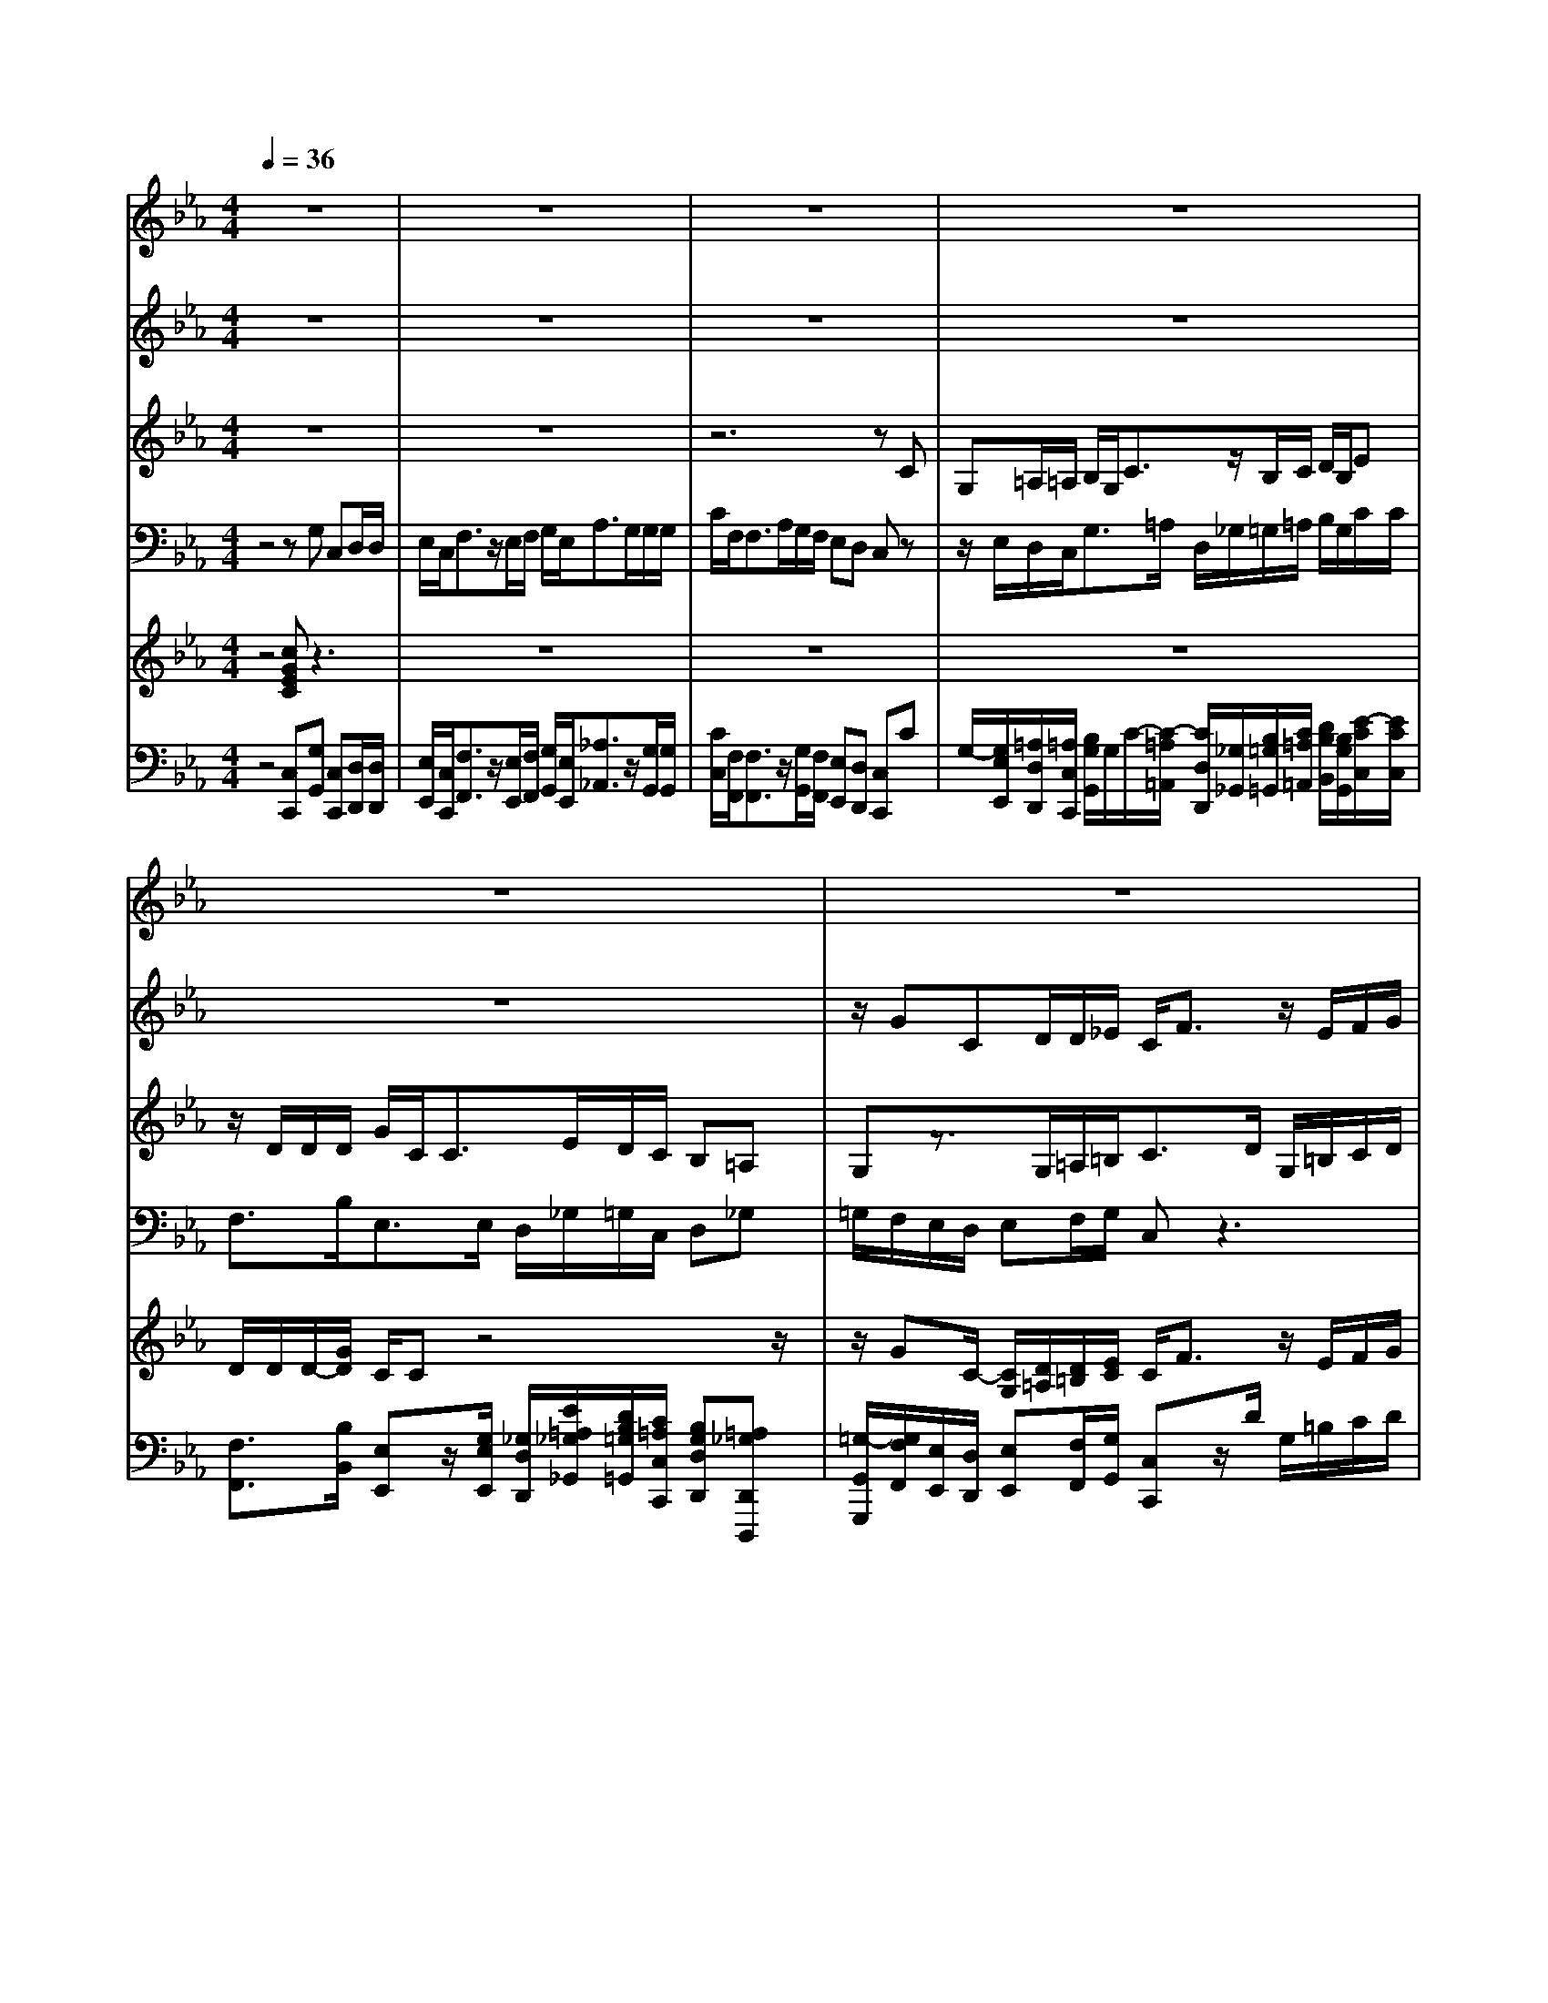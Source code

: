 % input file /home/ubuntu/MusicGeneratorQuin/training_data/handel/mess_28.mid
% format 1 file 16 tracks
X: 1
T: 
M: 4/4
L: 1/8
Q:1/4=36
% Last note suggests minor mode tune
K:Eb % 3 flats
%The Messiah #28: He trusted in God that He would deliver Him
%By G.F. Handel
%Copyright \0xa9 1912 by G. Schirmer, Inc.
%Generated by NoteWorthy Composer
% MIDI Key signature, sharp/flats=-3  minor=0
% Time signature=4/4  MIDI-clocks/click=24  32nd-notes/24-MIDI-clocks=8
% Time signature=2/2  MIDI-clocks/click=24  32nd-notes/24-MIDI-clocks=8
V:1
%Soprano Sax
%%MIDI program 64
z8|z8|z8|z8|
z8|z8|z8|z2 z/2cG=A/2=A/2B/2 G<c|
z/2B/2c/2d/2 B<e d/2d/2d/2g/2 c<c|e/2d/2c/2B=AGz3z/2|c/2f/2e/2<d/2 z/2Bz/2 B<c c/2B3/2-|B/2=ABz4z3/2|
z8|z3z/2F/2 f/2e/2d/2z/2 Bz|z2 BE F/2F/2G/2E<_Az/2|G/2A/2B/2G<cB/2 B/2B/2e/2A<Ac/2|
B/2A/2G FE z3z/2c/2|f/2f/2<=e/2z/2 cz2z/2G/2 c/2B/2A/2G/2|F/2=E/2F _dc3/2zG/2 c/2B/2<=A/2z/2|Fz2z/2c/2 f/2_e/2<=d/2z/2 Bz/2c/2|
=A/2B/2c/2d/2 e/2d/2d cd/2z/2 dz|z8|z4 zD/2d/2 c/2=B/2z/2G/2-|G/2z2z/2d/2g/2 f/2e/2z/2cz/2c/2f/2|
e/2d/2z/2_Bz4zg/2-|g/2cd/2 d/2e/2c<fz/2e/2 f/2g/2e/2a/2-|a/2z/2g/2g/2 g/2g/2f<fa/2g/2 f/2ed/2-|d/2cz4z3/2B/2e/2|
d/2c/2z/2d/2 c/2=Bz3/2c/2_B/2 _A/2G/2e/2d/2|c/2=B/2G/2g2f/2 e/2d/2_B/2e2d/2|c/2<=B/2z/2=Bz=Bccc3/2|z/2=B3/2 z/2c3-c/2 
V:2
%Alto Sax
%%MIDI program 65
z8|z8|z8|z8|
z8|z/2GCD/2D/2_E/2 C<F z/2E/2F/2G/2|E<A G/2G/2G/2c/2 F<F A/2G/2F/2E/2-|E/2DCz3/2 G/2F/2E/2D/2 G/2_G/2=G/2D/2|
=A/2G/2_G<=Gz/2=A3/2z/2G3/2z/2_G/2-|_G/2=G3/2 z/2_G=Gz3z/2|z2 F/2_B/2_A/2<G/2 z/2E/2G<FG/2E/2-|EE/2Dz2FB,C/2C/2D/2|
B,<E z/2D/2E/2F/2 D<G F/2F/2F/2B/2|E<E G/2F/2E/2DCB,/2 D/2E/2F/2G/2|E/2D/2C/2B,/2 ED/2C/2 B,/2C/2D/2Ez3/2|D/2E/2F/2G/2 E/2A/2F<DD<CC/2D/2|
D/2E/2E/2EDEz3/2 F/2B/2B/2<A/2|z/2Fz2z/2 C/2F/2F/2<=E/2 z/2Cz/2|z2 A/2G/2F/2=E/2 C/2F3/2 z/2=E/2D/2C/2-|C/2z4z3/2 F/2B/2B/2<=A/2|
z/2Fz/2 B/2G/2_G<=GG<_G_G/2=G/2-|G/2F/2_E/2D/2 B/2=A/2G/2_G/2 D/2=G/2=A<BB/2=A/2|F/2B/2=A/2G/2 z/2=A/2G/2_G/2 D/2=G3/2 z/2_G=G/2|D/2G/2F/2<E/2 z/2Cz4z/2|
z2 F/2B/2_A/2G2-G/2 z/2FG/2-|G/2GEG/2G/2G/2 G/2A/2A<GF/2E/2|E/2F/2F/2F/2 D/2BA3/2A/2G/2 D/2G/2A/2<G/2|z/2Gz/2 G/2c/2B/2<A/2 z/2Fz/2 F/2B/2A/2G/2-|
GF/2E/2 z/2F3/2 z/2E/2D/2ED/2C/2B,/2|E/2AG3/2F/2EFB3/2B/2A/2-|AA/2<G/2 z/2GzGGGG/2-|G2 z/2GG3-G/2
V:3
%Tenor Sax
%%MIDI program 66
z8|z8|z6 zC|G,=A,/2=A,/2 B,/2G,<Cz/2B,/2C/2 D/2B,/2E|
z/2D/2D/2D/2 G/2C<CE/2D/2C/2 B,=A,|G,z3/2G,/2=A,/2=B,<CD/2 G,/2=B,/2C/2D/2|E/2C/2F/2F<_B,E<_A,A,/2 G,/2=B,/2C/2D/2|G,=B, C/2D/2E/2D<Cz/2 _B,/2D/2C/2B,/2|
=A,/2DC/2 B,/2D<CF<Dz/2C/2E/2|=A,B,/2C/2 D3/2zD/2G/2F/2<=E/2z/2C|z3z/2B,<_EE<Dz/2|C3/2C/2 B,/2B,/2=A,/2G,/2 F,/2B,=A,/2 G,/2F,/2G,/2=A,/2|
B,z3/2=A,/2B,/2C/2 D/2B,/2E/2C<=A,=A,/2|G,3/2G,/2 =A,/2=A,/2B,/2B,/2 B,=A, B,B,|E,F,/2F,<G,G,/2 _A,/2G,/2A,/2F,/2 E,/2E/2F/2E/2|D/2B,/2E z3/2A,/2 F,G, E,F,|
B,/2A,/2G,/2A,<B,B,/2 B,/2B,/2E/2E/2<D/2z/2B,|z6 z3/2C/2|F,G,/2G,/2 A,/2F,<B,z/2A,/2B,<CC/2|F,z3/2F,/2B,/2B,/2<=A,/2z/2F, z2|
z/2F,/2F,/2G,/2 =A,/2B,/2C/2D<EE/2<D/2z/2=A,/2=A,/2|B,C/2C/2 D/2D/2C/2B,/2 =A,/2=A,/2D/2C/2 B,/2B,/2G/2E/2|C/2z/2F/2D/2 B,/2z/2E/2C/2 =A,/2z/2D/2C/2 B,=A,|G,z3/2G,/2C/2C/2<=B,/2z/2G, z2|
z4 z/2_B,/2E/2D/2 C/2z/2D/2C/2|=B,/2D/2C/2=B,<GF/2 ED2C/2=B,/2|C3/2z/2 _B,G/2F/2 E/2C/2F/2E/2 D/2D/2E/2C/2|C=B, Cz3/2C/2F/2E/2<D/2z/2_B,|
z/2E,/2F,/2G,<_A,A,/2 G,/2D/2C/2=B,/2 GF|E/2G/2F/2E/2 DC/2D/2 _B,C F/2F/2G/2E/2|F3/2E/2<D/2z/2D zD EE|D2- D/2z/2D E3-E/2
V:4
%Baritone Sax
%%MIDI program 67
z4 zG, C,D,/2D,/2|E,/2C,<F,z/2E,/2F,/2 G,/2E,<A,G,/2G,/2G,/2|C/2F,<F,A,/2G,/2F,/2 E,D, C,z|z/2E,/2D,/2C,<G,=A,/2 D,/2_G,/2=G,/2=A,/2 B,/2G,/2C/2C/2|
F,3/2B,<E,E,/2 D,/2_G,/2=G,/2C,/2 D,_G,|=G,/2F,/2E,/2D,/2 E,F,/2G,/2 C,z3|z8|z/2G,C,C,/2D,/2E,D,/2C,/2G,/2 B,/2=A,/2G,/2_G,/2-|
_G,/2=G,/2=A,/2B,/2 G,/2C/2C/2F,/2 F,/2B,/2B,<E,E,/2D,/2-|D,z D,/2D/2C/2<=B,/2 z/2G,z/2 G,/2C/2_B,/2<_A,/2|z/2F,z6z/2|z/2F,B,,C,/2C,<D,D,/2E,/2 D,/2E,/2C,/2B,,/2|
B,/2C/2B,/2=A,/2 F,/2B,z3/2E,/2C,D,B,,/2-|B,,/2C,F,/2 E,/2D,/2E,<F,F,/2B,,z3/2|z8|z8|
z3/2B,,/2 B,/2_A,/2G,/2z/2 E,z3|z3/2G,/2 C/2B,/2A,/2z/2 F,z3|z6 z3/2F,/2|F,/2E,/2<D,/2z/2 B,,z4z|
z6 D,G,,|=A,,/2=A,,/2B,,/2G,,<C,z/2 B,,/2C,/2D,/2B,,<E,D,/2|D,/2D,/2<D,/2z/2 C,3/2C,/2 B,,/2C,<D,D,/2G,,|z4 z3/2G,/2 C/2B,/2<A,/2z/2|
F,z2E,/2G,/2 E,<A, A,/2G,/2F,/2E,/2|D,/2C,/2C/2=B,/2 G,<C z/2=B,/2G,/2C,/2 D,/2E,/2C,/2F,/2|E,/2D,/2_B,/2E/2 D/2C/2E/2D/2 C/2=B,/2z/2C/2 F,/2G,/2G,/2G,/2|F,/2<E,/2z/2C,z4z3/2|
z3z/2G,C,D,/2 D,/2E,/2C,/2F,/2-|F,z/2E,/2 F,/2G,/2E,<A,G,/2G,/2 G,<F,|F,/2<F,/2z/2F,zF,E,C,G,3/2|z/2G,,3/2 z/2C,3-C,/2 
V:5
%Violin Accomp
%%MIDI program 40
z4 [cGEC]z3|z8|z8|z8|
D/2D/2D/2-[G/2D/2] C/2Cz4z/2|z/2GC/2- [C/2G,/2][D/2=A,/2][D/2=B,/2][E/2C/2] C<F z/2E/2F/2G/2|E<A z/2G/2G/2[c/2G/2] F<F z/2G/2F/2E/2-|E/2[D=B,]C/2- [D/2C/2][c/2-E/2][c/2D/2][GC][=A/2-F/2][=A/2E/2][B/2D/2-] [G/2D/2][c/2-_G/2][c/2-B/2=G/2][c/2=A/2D/2-]|
D/2-[B/2D/2][c/2_G/2][d/2=G/2-] [B/2G/2-][e/2-c/2-G/2][e/2-c/2-][e/2c/2=A/2-] [d/2=A/2-][d/2-=A/2]d/2-[g/2d/2G/2-] G/2-[c/2-G/2]c/2-[c/2_G/2-]|_G/2[d/2=G/2-][c/2G/2-][BG][=A_G][=G/2D/2] D/2G/2F/2<=E/2 z/2CF/2-|[c/2F/2][f/2_A/2][e/2F/2][d/2F/2] F/2B/2-[B/2A/2]G/2 B/2[c/2-_E/2][c/2-G/2][c/2F/2-] [c/2F/2-][B/2-F/2][B/2-G/2][B/2-E/2-]|[B/2E/2-][=A/2-E/2][=A/2E/2C/2][B/2-D/2_B,/2] B/2z3/2 B,/2-[F/2-B,/2][F/2=A,/2]B,C/2C/2[D/2B,/2]|
B,<E z/2[D/2B,/2][E/2C/2][F/2D/2] [D/2B,/2][G/2-E/2][G/2C/2]=A,/2- [F/2=A,/2-][F/2=A,/2-][F/2=A,/2][B/2G,/2-]|[E/2G,/2-][E/2-G,/2][E/2G,/2]=A,/2- [G/2=A,/2][F/2B,/2-][E/2B,/2]z/2 F/2f/2e/2[d/2F/2] D/2[B/2-E/2][B/2F/2]G/2|E/2D/2C/2B,/2 E/2-[B/2-E/2][B/2D/2][E/2-C/2] [E/2B,/2][F/2C/2][F/2D/2][G/2E/2-] [E/2E/2]_A3/2|z/2G/2A/2[B/2G/2] [G/2E/2][c/2-A/2][c/2F/2]z/2 B/2B/2B/2e/2 A/2AD/2-|
[c/2D/2][B/2E/2-][A/2E/2-][GEB,][FD][E/2-B,/2] [E/2B,/2]E/2E/2D/2 F/2[B/2B,/2-][B/2B,/2]A/2|c/2[f/2F/2-][f/2F/2]=e/2 z/2[cG=E][F/2C/2] C/2F/2F/2=E/2 G/2[c/2C/2-][B/2C/2-][A/2C/2-]|[G/2C/2][F/2B,/2-][=E/2B,/2][F/2C/2-] [A/2C/2][_d/2-G/2][_d/2F/2][c/2-=E/2] [c/2-C/2][c/2F/2-]F- [G/2F/2][c/2=E/2][B/2D/2][=A/2C/2]|z/2[F=A,]z2F/2- [c/2F/2-][f/2F/2-][_e/2F/2-][=d/2F/2] F/2B/2[B/2G/2]=A/2|
c/2[=A/2F/2-][B/2F/2]c/2 [d/2B/2][e/2G/2][d/2-_G/2]dc[d_G-][d/2-_G/2][d/2_G/2][=G/2-D/2-B,/2-]|[G/2D/2B,/2][F/2C/2-][_E/2C/2]D/2- [B/2D/2][=A/2C/2][G/2B,/2][_G/2=A,/2-] [D/2=A,/2][=G/2D/2][=A/2C/2][B-B,][B/2G/2][B/2E/2][=A/2C/2]|F/2[B/2F/2][=A/2F/2D/2][G/2B,/2] z/2[=A/2E/2][G/2E/2C/2][_G/2D/2=A,/2] D/2[=G/2-D/2][G/2-C/2][G/2-D/2-B,/2] [G/2D/2D/2][d/2=A/2-_G/2-D/2-][c/2=A/2_G/2D/2][=B/2=G/2D/2-]|D/2[G/2D/2-][F/2D/2]E/2 z/2C/2C/2=B,/2 d/2[g/2G/2-][f/2G/2-][e/2G/2] G/2c/2-[c/2_B/2]_A/2|
c/2[f/2F/2-][e/2F/2-][d/2F/2] F/2B/2-[B/2A/2]G/2- [G/2-_B,/2][G/2-E/2][G/2-D/2][G/2-C/2] G/2[F/2-D/2][F/2C/2][G/2-D/2-=B,/2-]|[G/2D/2=B,/2][g/2-c/2G/2-][g/2=B/2G/2][cG-E][d/2-G/2-][d/2G/2-F/2][e/2G/2-E/2-] [c/2G/2E/2][f-d-A][f/2d/2G/2-] G/2-[e/2c/2G/2][f/2=B/2][g/2c/2-]|[e/2c/2-][a/2-f/2-c/2][a/2-f/2-][a/2f/2_B/2-] B/2-[g/2-B/2G/2][g/2-F/2][g/2A/2-] [f/2A/2-][f/2-A/2]f/2-[f/2G/2] [a/2f/2d/2][g/2e/2G/2][f/2c/2A/2][e/2-c/2-G/2-]|[e/2c/2G/2-][d/2-=B/2-G/2][d/2=B/2][c/2G/2C/2-] [G/2C/2]c/2_B/2A/2 C/2F/2-[F/2E/2]D/2 F/2B/2A/2G/2-|
[B/2G/2-][e/2G/2][d/2F/2][c/2E/2] z/2[d/2F/2-][c/2F/2-][=B/2F/2] D/2[E/2C/2][D/2=B,/2][G/2-E/2-] [c/2G/2E/2][_B/2F/2-D/2][A/2F/2C/2][G/2E/2_B,/2]|[e/2G/2][d/2A/2-F/2][c/2A/2E/2][=B/2G/2D/2] G/2[g/2-c/2G/2][g/2-d/2][ge_B][f/2c/2-F/2-][e/2c/2F/2][d/2B/2-F/2-] [B/2B/2F/2][e/2-B/2E/2][e/2-B/2E/2][e/2-A/2-F/2-]|[e/2A/2-F/2-][d/2A/2F/2][c/2A/2E/2][=B/2G/2D/2] z/2[=BGD]z[=BGD][cGE][cGE][c/2-G/2-D/2-]|[cG-D-][G/2-D/2-][=B/2-G/2D/2] =B/2-[=BGD][c3-G3-E3-C3-][c/2G/2E/2C/2]
V:6
%Cello Accomp
%%MIDI program 42
z4 [C,C,,][G,G,,] [C,C,,][D,/2D,,/2][D,/2D,,/2]|[E,/2E,,/2][C,/2C,,/2][F,3/2F,,3/2]z/2[E,/2E,,/2][F,/2F,,/2] [G,/2G,,/2][E,/2E,,/2][_A,3/2_A,,3/2]z/2[G,/2G,,/2][G,/2G,,/2]|[C/2C,/2][F,/2F,,/2][F,3/2F,,3/2]z/2[G,/2G,,/2][F,/2F,,/2] [E,E,,][D,D,,] [C,C,,]C|G,/2-[G,/2E,/2E,,/2][=A,/2D,/2D,,/2][=A,/2C,/2C,,/2] [B,/2G,/2G,,/2]G,/2C/2-[C/2-=A,/2=A,,/2] [C/2D,/2D,,/2][_G,/2_G,,/2][B,/2=G,/2=G,,/2][C/2=A,/2=A,,/2] [D/2B,/2B,,/2][B,/2G,/2G,,/2][E/2-C/2C,/2][E/2C/2C,/2]|
[F,3/2F,,3/2][B,/2B,,/2] [E,E,,]z/2[G,/2E,/2E,,/2] [_G,/2D,/2D,,/2][E/2=A,/2_G,/2_G,,/2][D/2B,/2=G,/2=G,,/2][C/2=A,/2C,/2C,,/2] [B,G,D,D,,][=A,_G,D,,D,,,]|[=G,/2-G,,/2G,,,/2][G,/2F,/2F,,/2][E,/2E,,/2][D,/2D,,/2] [E,E,,][F,/2F,,/2][G,/2G,,/2] [C,C,,]z/2D/2 G,/2=B,/2C/2D/2|E/2C/2F/2F<_B,E<_A,A,/2 G,/2=B,/2C/2D/2|G,[G,G,,] [C,C,,][C,/2C,,/2][D,/2D,,/2] [E,E,,][D,/2D,,/2][C,/2C,,/2] [G,/2G,,/2][_B,/2B,,/2][=A,/2=A,,/2][G,/2G,,/2]|
[_G,_G,,][=G,/2=G,,/2][=A,/2=A,,/2] [B,/2B,,/2][G,/2G,,/2][CC,] [F,/2F,,/2][F,/2F,,/2][B,/2B,,/2][B,/2B,,/2] [E,3/2E,,3/2][E,/2E,,/2]|[D,/2-D,,/2-][=A,/2D,/2-D,,/2-][B,/2D,/2-D,,/2-][C/2D,/2-D,,/2-] [D/2-D,/2D,,/2][D/2D,/2D,,/2][D/2D,/2][C/2C,/2] [=B,/2=B,,/2]z/2[G,/2G,,/2][=B,/2=B,,/2] [C/2C,/2][G,/2G,,/2][C/2C,/2][_B,/2_B,,/2]|[_A,/2_A,,/2]z/2[F,/2F,,/2][A,/2A,,/2] [B,B,,]D,/2-[B,/2D,/2] [E3/2E,3/2]E<Dz/2|C[F,F,,] [B,,/2-B,,,/2-][B,/2B,,/2B,,,/2][=A,/2C,/2C,,/2][G,/2C,/2C,,/2] [F,/2D,/2-D,,/2-][D,D,,][D,/2D,,/2] [G,/2E,/2E,,/2][F,/2D,/2D,,/2][G,/2E,/2E,,/2][=A,/2C,/2C,,/2]|
[B,,B,,,][C/2C,/2][B,/2B,,/2] [=A,/2=A,,/2][F,/2F,,/2]B,, z3/2[E,/2E,,/2] [C,C,,][D,D,,]|[B,,B,,,][C,C,,] [F,/2F,,/2][E,/2E,,/2][D,/2D,,/2][E,/2E,,/2] [DB,F,-F,,-][C/2-=A,/2-F,/2-F,,/2][C/2=A,/2F,/2-] [B,F,B,,]B,|E,F, G,3/2G,/2 _A,/2G,/2A,/2F,/2 E,/2E/2F/2E/2|D/2B,/2E/2F/2 z3/2A,/2 [D-F,][D/2G,/2-]G,/2 [C-E,][C/2F,/2-][C/2F,/2]|
B,/2A,/2G,/2A,/2 z/2[B,,/2B,,,/2][B,/2B,,/2][A,/2_A,,/2] [G,/2G,,/2]z/2[E,E,,] [B,/2B,,/2][B,,/2B,,,/2][D,/2D,,/2][=E,/2=E,,/2]|[F,/2F,,/2][G,/2G,,/2][A,/2A,,/2][B,/2B,,/2] [C/2C,/2][G,/2G,,/2][C/2C,/2][B,/2B,,/2] [A,/2A,,/2][G,/2G,,/2][A,/2A,,/2][F,/2F,,/2] [CC,][=E,/2=E,,/2][C,/2C,,/2]|[F,F,,]G, A,/2F,<B,z/2A,/2B,<CC/2|F,/2[F,,/2F,,,/2][F,/2F,,/2][_E,/2_E,,/2] [D,/2D,,/2]F,/2[B,/2B,,/2-B,,,/2-][B,/2B,,/2B,,,/2] =A,/2z/2F,/2=A,/2 B,/2C/2D/2E/2|
F/2F,/2F,/2G,/2 =A,/2B,/2C/2D<EE/2 D[D,D,,]|[G,,G,,,][=A,,/2=A,,,/2][=A,,/2=A,,,/2] [B,,/2B,,,/2][G,,/2G,,,/2][C,3/2C,,3/2]z/2[B,,/2B,,,/2][C,/2C,,/2] [D,/2D,,/2][B,,/2B,,,/2][E,-E,,-]|[E,/2E,,/2]z/2[D,/2D,,/2][D,D,,][C,/2C,,/2][C,3/2C,,3/2][C,/2C,,/2][B,,/2B,,,/2][C,/2C,,/2] [D,3/2D,,3/2][D,/2D,,/2]|[G,,/2G,,,/2][G,/2G,,/2][=B,/2=B,,/2][G,/2G,,/2] [C,/2C,,/2][C,/2C,,/2][E,/2E,,/2][C,/2C,,/2] [G,/2G,,/2][G,,/2G,,,/2][=B,,/2=B,,,/2][G,,/2G,,,/2] [C,/2C,,/2][C,/2C,,/2][E,/2E,,/2][C,/2C,,/2]|
[F,/2F,,/2][F,,/2F,,,/2][_A,,/2_A,,,/2][F,,/2F,,,/2] [_B,,/2_B,,,/2][B,,/2B,,,/2][D,/2D,,/2][B,,/2B,,,/2] [E,/2E,,/2][E,/2E,,/2][G,/2G,,/2][E,/2E,,/2] [_A,3/2A,,3/2][A,/2A,,/2]|[G,/2G,,/2][F,/2F,,/2][E,/2E,,/2][D,/2D,,/2] [C,/2C,,/2][C/2C,/2][=B,/2=B,,/2][G,/2G,,/2] [C3/2C,3/2]z/2 [=B,/2=B,,/2][G,/2G,,/2][C,/2C,,/2][D,/2D,,/2]|[E,/2E,,/2][C,/2C,,/2][F,/2F,,/2][E,/2E,,/2] [D,/2D,,/2][_B,/2_B,,/2][E/2E,/2][D/2D,/2] [C/2C,/2][E/2E,/2][D/2D,/2][C/2C,/2] [=B,/2=B,,/2][=B,/2=B,,/2][C/2C,/2][F,/2F,,/2]|[G,/2G,,/2][G,,/2G,,,/2][G,/2G,,/2][F,/2F,,/2] [E,/2E,,/2]z/2[C,/2C,,/2][E,/2E,,/2] [F,/2F,,/2][G,/2G,,/2][A,/2A,,/2][F,/2F,,/2] [_B,/2_B,,/2][C/2C,/2][D/2D,/2][B,/2B,,/2]|
[E/2E,/2][E,/2E,,/2][F,/2F,,/2][G,/2G,,/2] [A,3/2A,,3/2][A,/2A,,/2] [G,G,,][G,G,,] [C,C,,][D,/2D,,/2][D,/2D,,/2]|[E,/2E,,/2][C,/2C,,/2][F,3/2F,,3/2]z/2[E,/2E,,/2][F,/2F,,/2] [G,/2G,,/2][E,/2E,,/2][A,3/2A,,3/2][G,/2G,,/2][G,/2G,,/2][G,/2G,,/2]|[F,3/2F,,3/2][F,/2F,,/2] [F,/2F,,/2]z/2[F,F,,] z[F,F,,] [E,E,,][C,C,,]|[G,3/2G,,3/2]z/2 [G,,3/2G,,,3/2]z/2 [C,3-C,,3-][C,/2C,,/2]
%The Messiah
%by G.F. Handel
%#28: Chorus
%He trusted in God that
%He would deliver Him
%\0xa9 1912 G. Schirmer, Inc.
%Sequenced by:
%patriotbot@aol.com
%1 February, 1998
